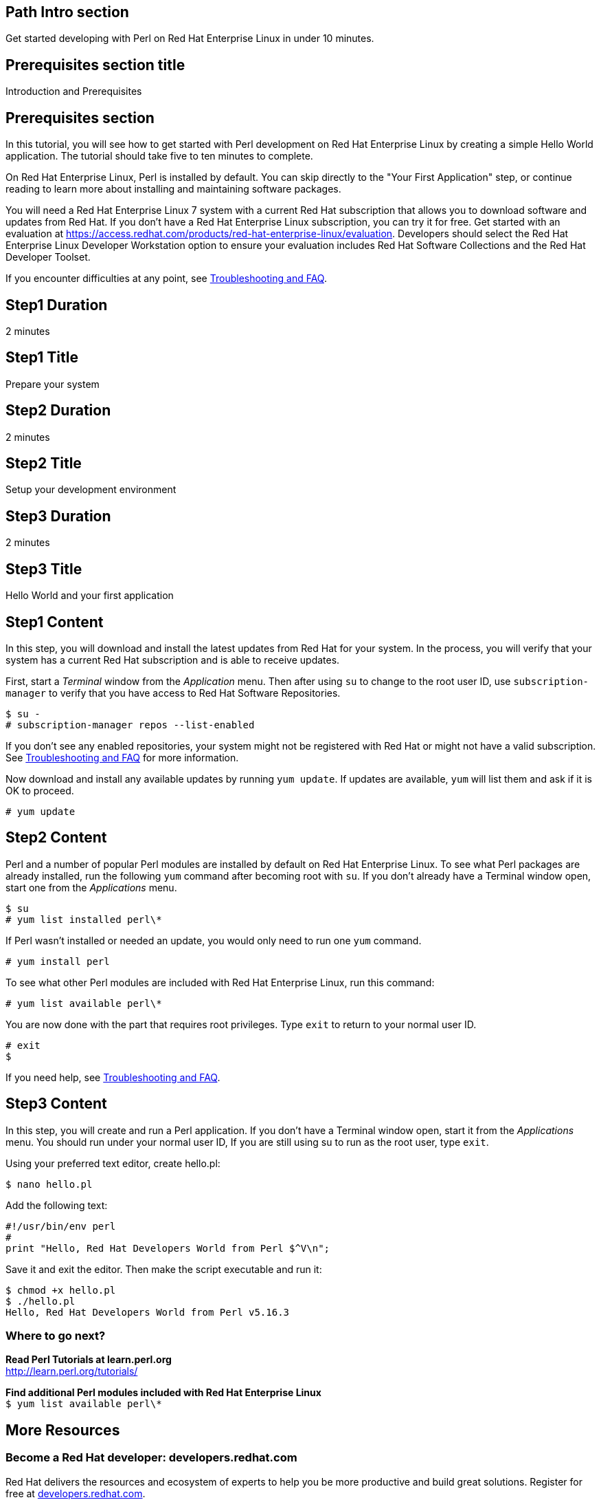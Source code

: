 :awestruct-layout: product-get-started
:awestruct-interpolate: true

## Path Intro section
Get started developing with Perl on Red Hat Enterprise Linux in under 10 minutes.

## Prerequisites section title
Introduction and Prerequisites

## Prerequisites section
In this tutorial, you will see how to get started with Perl development on Red Hat Enterprise Linux by creating a simple Hello World application. The tutorial should take five to ten minutes to complete.

On Red Hat Enterprise Linux, Perl is installed by default. You can skip directly to the "Your First Application" step, or continue reading to learn more about installing and maintaining software packages. 

You will need a Red Hat Enterprise Linux 7 system with a current Red Hat subscription that allows you to download software and updates from Red Hat. If you don’t have a Red Hat Enterprise Linux subscription, you can try it for free. Get started with an evaluation at link:https://access.redhat.com/products/red-hat-enterprise-linux/evaluation[].  Developers should select the Red Hat Enterprise Linux Developer Workstation option to ensure your evaluation includes Red Hat Software Collections and the Red Hat Developer Toolset.

If you encounter difficulties at any point, see <<troubleshooting,Troubleshooting and FAQ>>.

## Step1 Duration
2 minutes

## Step1 Title
Prepare your system

## Step2 Duration
2 minutes

## Step2 Title
Setup your development environment

## Step3 Duration
2 minutes

## Step3 Title
Hello World and your first application

## Step1 Content

In this step, you will download and install the latest updates from Red Hat for your system. In the process, you will verify that your system has a current Red Hat subscription and is able to receive updates.

First, start a _Terminal_ window from the _Application_ menu.  Then after using `su` to change to the root user ID, use `subscription-manager` to verify that you have access to Red Hat Software Repositories. 

[.code-block]
```
$ su -
# subscription-manager repos --list-enabled
```

If you don’t see any enabled repositories, your system might not be registered with Red Hat or might not have a valid subscription. See <<troubleshooting,Troubleshooting and FAQ>> for more information.

Now download and install any available updates by running `yum update`.  If updates are available, `yum` will list them and ask if it is OK to proceed.

`# yum update`


## Step2 Content

Perl and a number of popular Perl modules are installed by default on Red Hat Enterprise Linux. To see what Perl packages are already installed, run the following `yum` command after becoming root with `su`. If you don't already have a Terminal window open, start one from the _Applications_ menu.


`$ su` +
`# yum list installed perl\*`

If Perl wasn't installed or needed an update, you would only need to run one `yum` command.

`# yum install perl`

To see what other Perl modules are included with Red Hat Enterprise Linux, run this command:

`# yum list available perl\*`

You are now done with the part that requires root privileges. Type `exit` to return to your normal user ID.

[.code-block]
```
# exit
$
```


If you need help, see <<troubleshooting,Troubleshooting and FAQ>>.


## Step3 Content

In this step, you will create and run a Perl application. If you don't have a Terminal window open, start it from the _Applications_ menu.  You should run under your normal user ID,  If you are still using su to run as the root user, type `exit`.

Using your preferred text editor, create hello.pl: 

`$ nano hello.pl`

Add the following text:

[.code-block]
```
#!/usr/bin/env perl
#
print "Hello, Red Hat Developers World from Perl $^V\n";
```

Save it and exit the editor. Then make the script executable and run it:

[.code-block]
```
$ chmod +x hello.pl
$ ./hello.pl
Hello, Red Hat Developers World from Perl v5.16.3
```

### Where to go next?

*Read Perl Tutorials at learn.perl.org* +
link:http://learn.perl.org/tutorials/[]

*Find additional Perl modules included with Red Hat Enterprise Linux* +
`$ yum list available perl\*`


## More Resources

### Become a Red Hat developer: developers.redhat.com

Red Hat delivers the resources and ecosystem of experts to help you be more productive and build great solutions.  Register for free at link:http://developers.redhat.com/[developers.redhat.com].

*Follow the Red Hat Developer Blog* +
link:http://developerblog.redhat.com/[]

*Learn about Red Hat Software Collections*

link:https://access.redhat.com/products/Red_Hat_Enterprise_Linux/Developer/#dev-page=5[Red Hat Software Collections] deliver the latest stable versions of dynamic languages, open source databases, and web development tools that can be deployed alongside those included in Red Hat Enterprise Linux. Red Hat Software Collections is available with select Red Hat Enterprise Linux subscriptions and has a three-year life cycle to allow rapid innovation without sacrificing stability.

*Learn about the Red Hat Developer Toolset*

Red Hat Developer Toolset provides the latest, stable, open source C and C++ compilers and complementary development tools including Eclipse. DTS enables developers to compile applications once and deploy across multiple versions of Red Hat Enterprise Linux.

* link:https://access.redhat.com/products/Red_Hat_Enterprise_Linux/Developer/#dev-page=6[Red Hat Developer Toolset product page]
* link:https://access.redhat.com/documentation/en-US/Red_Hat_Developer_Toolset/3/html/3.1_Release_Notes/index.html[Red Hat Developer Toolset 3.1 Release Notes]
* link:https://access.redhat.com/documentation/en-US/Red_Hat_Developer_Toolset/3/html/User_Guide/index.html[Red Hat Developer Toolset 3.1 User Guide]


## Faq section title
[[troubleshooting]]Troubleshooting and FAQ

## Faq section
1. My system is unable to download updates from Red Hat?
+
I don't have a current Red Hat subscription, can I get an evaluation?
+
If you don’t have a Red Hat Enterprise Linux subscription, you can try it for free. Get started with an evaluation at link:https://access.redhat.com/products/red-hat-enterprise-linux/evaluation[].  Developers should select the Red Hat Enterprise Linux Developer Workstation option to ensure your evaluation includes additional tools from the Red Hat Developer Toolset and Red Hat Software Collections.
+
2. How can I get a newer version of Perl on Red Hat Enterprise Linux?
+
A newer version of Perl is available through link:https://access.redhat.com/products/Red_Hat_Enterprise_Linux/Developer/#dev-page=5[Red Hat Software Collections] which delivers the latest stable versions of dynamic languages, open source databases, and web development tools that can be deployed alongside those included in Red Hat Enterprise Linux. Red Hat Software Collections is available with select Red Hat Enterprise Linux subscriptions and has a three-year life cycle to allow rapid innovation without sacrificing stability.
